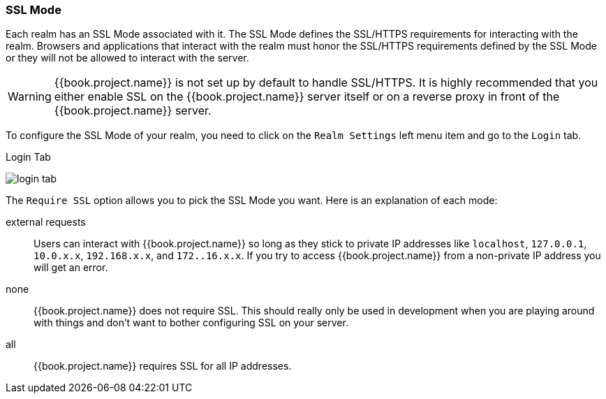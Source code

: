 [[_ssl_modes]]

=== SSL Mode

Each realm has an SSL Mode associated with it.  The SSL Mode defines the SSL/HTTPS requirements for interacting with the realm.
Browsers and applications that interact with the realm must honor the SSL/HTTPS requirements defined by the SSL Mode or they
will not be allowed to interact with the server.

WARNING:  {{book.project.name}} is not set up by default to handle SSL/HTTPS.
          It is highly recommended that you either enable SSL on the {{book.project.name}} server itself or on a reverse proxy in front of the {{book.project.name}} server.

To configure the SSL Mode of your realm, you need to click on the `Realm Settings` left menu item and go to the `Login` tab.

.Login Tab
image:../../{{book.images}}/login-tab.png[]

The `Require SSL` option allows you to pick the SSL Mode you want.  Here is an explanation of each mode:

external requests::
  Users can interact with {{book.project.name}} so long as they stick to private IP addresses like `localhost`, `127.0.0.1`, `10.0.x.x`, `192.168.x.x`, and `172..16.x.x`.
  If you try to access {{book.project.name}} from a non-private IP address you will get an error.

none::
  {{book.project.name}} does not require SSL.  This should really only be used in development when you are playing around with things and don't want to bother
  configuring SSL on your server.

all::
  {{book.project.name}} requires SSL for all IP addresses.


